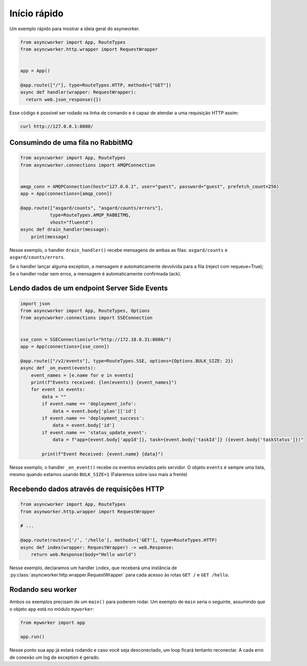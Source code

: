 Início rápido
=============

Um exemplo rápido para mostrar a ideia geral do asynworker.

.. code:: python

  from asyncworker import App, RouteTypes
  from asyncworker.http.wrapper import RequestWrapper


  app = App()

  @app.route(["/"], type=RouteTypes.HTTP, methods=["GET"])
  async def handler(wrapper: RequestWrapper):
    return web.json_response({})

Esse código é possível ser rodado na linha de comando e é capaz de atendar a uma requisição HTTP assim:

.. code:: shell

  curl http://127.0.0.1:8080/


Consumindo de uma fila no RabbitMQ
----------------------------------

.. code:: python


   from asyncworker import App, RouteTypes
   from asyncworker.connections import AMQPConnection


   amqp_conn = AMQPConnection(host="127.0.0.1", user="guest", password="guest", prefetch_count=256)
   app = App(connections=[amqp_conn])

   @app.route(["asgard/counts", "asgard/counts/errors"],
              type=RouteTypes.AMQP_RABBITMQ,
              vhost="fluentd")
   async def drain_handler(message):
       print(message)

Nesse exemplo, o handler ``drain_handler()`` recebe mensagens de ambas
as filas: ``asgard/counts`` e ``asgard/counts/errors``.

Se o handler lançar alguma exception, a mensagem é automaticamente
devolvida para a fila (reject com requeue=True); Se o handler rodar sem
erros, a mensagem é automaticamente confirmada (ack).


Lendo dados de um endpoint Server Side Events
---------------------------------------------

.. code:: python

   import json
   from asyncworker import App, RouteTypes, Options
   from asyncworker.connections import SSEConnection


   sse_conn = SSEConnection(url="http://172.18.0.31:8080/")
   app = App(connections=[sse_conn])

   @app.route(["/v2/events"], type=RouteTypes.SSE, options={Options.BULK_SIZE: 2})
   async def _on_event(events):
       event_names = [e.name for e in events]
       print(f"Events received: {len(events)} {event_names}")
       for event in events:
           data = ""
           if event.name == 'deployment_info':
               data = event.body['plan']['id']
           if event.name == 'deployment_success':
               data = event.body['id']
           if event.name == 'status_update_event':
               data = f"app={event.body['appId']}, task={event.body['taskId']} ({event.body['taskStatus']})"

           print(f"Event Received: {event.name} {data}")

Nesse exemplo, o handler ``_on_event()`` recebe os eventos enviados pelo
servidor. O objeto ``events`` é sempre uma lista, mesmo quando estamos
usando ``BULK_SIZE=1`` (Falaremos sobre isso mais a frente)


Recebendo dados através de requisições HTTP
-------------------------------------------

.. code:: python

   from asyncworker import App, RouteTypes
   from asynworker.http.wrapper import RequestWrapper

   # ...

   @app.route(routes=['/', '/hello'], methods=['GET'], type=RouteTypes.HTTP)
   async def index(wrapper: RequestWrapper) -> web.Response:
       return web.Response(body="Hello world")

Nesse exemplo, declaramos um handler ``index``, que receberá uma
instância de :py:class:`asyncworker.http.wrapper.RequestWrapper` para cada acesso às rotas ``GET /``
e ``GET /hello``.


Rodando seu worker
------------------

Ambos os exemplos precisam de um ``main()`` para poderem rodar. Um
exemplo de ``main`` seria o seguinte, assumindo que o objeto ``app``
está no módulo ``myworker``:

.. code:: python


   from myworker import app

   app.run()

Nesse ponto sua app já estará rodando e caso você seja desconectado, um
loop ficará tentanto reconectar. A cada erro de conexão um log de
exception é gerado.
